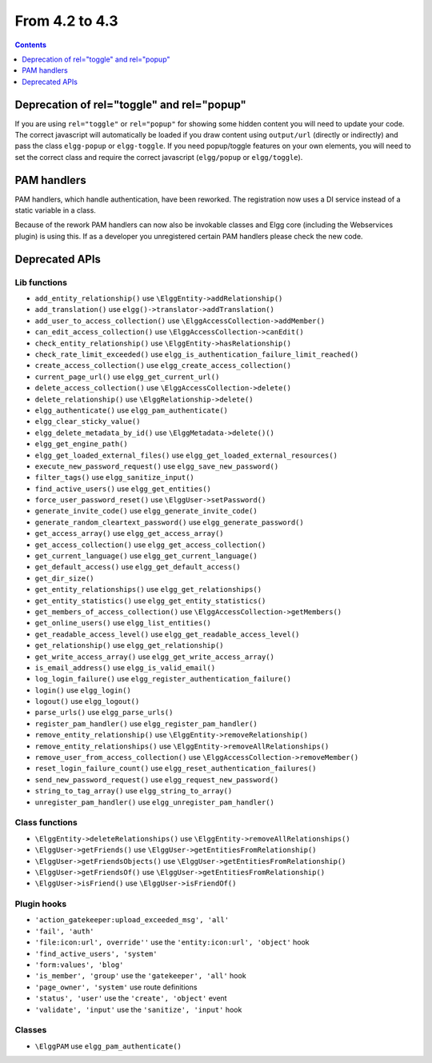 From 4.2 to 4.3
===============

.. contents:: Contents
   :local:
   :depth: 1
   
Deprecation of rel="toggle" and rel="popup"
-------------------------------------------

If you are using ``rel="toggle"`` or ``rel="popup"`` for showing some hidden content you will need to update your code.
The correct javascript will automatically be loaded if you draw content using ``output/url`` (directly or indirectly) and pass the class ``elgg-popup`` or ``elgg-toggle``.
If you need popup/toggle features on your own elements, you will need to set the correct class and require the correct javascript (``elgg/popup`` or ``elgg/toggle``). 

PAM handlers
------------

PAM handlers, which handle authentication, have been reworked. The registration now uses a DI service instead of a static variable in a class.

Because of the rework PAM handlers can now also be invokable classes and Elgg core (including the Webservices plugin) is using this. 
If as a developer you unregistered certain PAM handlers please check the new code.

Deprecated APIs
---------------

Lib functions
~~~~~~~~~~~~~

* ``add_entity_relationship()`` use ``\ElggEntity->addRelationship()``
* ``add_translation()`` use ``elgg()->translator->addTranslation()``
* ``add_user_to_access_collection()`` use ``\ElggAccessCollection->addMember()``
* ``can_edit_access_collection()`` use ``\ElggAccessCollection->canEdit()``
* ``check_entity_relationship()`` use ``\ElggEntity->hasRelationship()``
* ``check_rate_limit_exceeded()`` use ``elgg_is_authentication_failure_limit_reached()``
* ``create_access_collection()`` use ``elgg_create_access_collection()``
* ``current_page_url()`` use ``elgg_get_current_url()``
* ``delete_access_collection()`` use ``\ElggAccessCollection->delete()``
* ``delete_relationship()`` use ``\ElggRelationship->delete()``
* ``elgg_authenticate()`` use ``elgg_pam_authenticate()``
* ``elgg_clear_sticky_value()``
* ``elgg_delete_metadata_by_id()`` use ``\ElggMetadata->delete()()``
* ``elgg_get_engine_path()``
* ``elgg_get_loaded_external_files()`` use ``elgg_get_loaded_external_resources()``
* ``execute_new_password_request()`` use ``elgg_save_new_password()``
* ``filter_tags()`` use ``elgg_sanitize_input()``
* ``find_active_users()`` use ``elgg_get_entities()``
* ``force_user_password_reset()`` use ``\ElggUser->setPassword()``
* ``generate_invite_code()`` use ``elgg_generate_invite_code()``
* ``generate_random_cleartext_password()`` use ``elgg_generate_password()``
* ``get_access_array()`` use ``elgg_get_access_array()``
* ``get_access_collection()`` use ``elgg_get_access_collection()``
* ``get_current_language()`` use ``elgg_get_current_language()``
* ``get_default_access()`` use ``elgg_get_default_access()``
* ``get_dir_size()``
* ``get_entity_relationships()`` use ``elgg_get_relationships()``
* ``get_entity_statistics()`` use ``elgg_get_entity_statistics()``
* ``get_members_of_access_collection()`` use ``\ElggAccessCollection->getMembers()``
* ``get_online_users()`` use ``elgg_list_entities()``
* ``get_readable_access_level()`` use ``elgg_get_readable_access_level()``
* ``get_relationship()`` use ``elgg_get_relationship()``
* ``get_write_access_array()`` use ``elgg_get_write_access_array()``
* ``is_email_address()`` use ``elgg_is_valid_email()``
* ``log_login_failure()`` use ``elgg_register_authentication_failure()``
* ``login()`` use ``elgg_login()``
* ``logout()`` use ``elgg_logout()``
* ``parse_urls()`` use ``elgg_parse_urls()``
* ``register_pam_handler()`` use ``elgg_register_pam_handler()``
* ``remove_entity_relationship()`` use ``\ElggEntity->removeRelationship()``
* ``remove_entity_relationships()`` use ``\ElggEntity->removeAllRelationships()``
* ``remove_user_from_access_collection()`` use ``\ElggAccessCollection->removeMember()``
* ``reset_login_failure_count()`` use ``elgg_reset_authentication_failures()``
* ``send_new_password_request()`` use ``elgg_request_new_password()``
* ``string_to_tag_array()`` use ``elgg_string_to_array()``
* ``unregister_pam_handler()`` use ``elgg_unregister_pam_handler()``

Class functions
~~~~~~~~~~~~~~~

* ``\ElggEntity->deleteRelationships()`` use ``\ElggEntity->removeAllRelationships()``
* ``\ElggUser->getFriends()`` use ``\ElggUser->getEntitiesFromRelationship()``
* ``\ElggUser->getFriendsObjects()`` use ``\ElggUser->getEntitiesFromRelationship()``
* ``\ElggUser->getFriendsOf()`` use ``\ElggUser->getEntitiesFromRelationship()``
* ``\ElggUser->isFriend()`` use ``\ElggUser->isFriendOf()``

Plugin hooks
~~~~~~~~~~~~

* ``'action_gatekeeper:upload_exceeded_msg', 'all'``
* ``'fail', 'auth'``
* ``'file:icon:url', override''`` use the ``'entity:icon:url', 'object'`` hook
* ``'find_active_users', 'system'``
* ``'form:values', 'blog'``
* ``'is_member', 'group'`` use the ``'gatekeeper', 'all'`` hook
* ``'page_owner', 'system'`` use route definitions
* ``'status', 'user'`` use the ``'create', 'object'`` event
* ``'validate', 'input'`` use the ``'sanitize', 'input'`` hook 

Classes
~~~~~~~

* ``\ElggPAM`` use ``elgg_pam_authenticate()``
